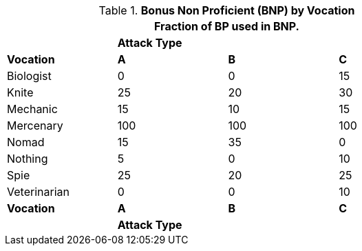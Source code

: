 // Table 11.12 Bonus Non Proficient (BNP)
.*Bonus Non Proficient (BNP) by Vocation*
[width="75%",cols="<,3*^",frame="all", stripes="even"]
|===
4+<|Fraction of BP used in BNP.

|
3+s|Attack Type

s|Vocation
s|A
s|B
s|C


|Biologist
|0
|0
|15

|Knite
|25
|20
|30

|Mechanic
|15
|10
|15

|Mercenary
|100
|100
|100

|Nomad
|15
|35
|0

|Nothing
|5
|0
|10

|Spie
|25
|20
|25

|Veterinarian
|0
|0
|10

s|Vocation
s|A
s|B
s|C

|
3+s|Attack Type
|===
